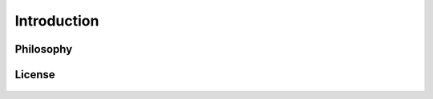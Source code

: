 .. _introduction:

Introduction
============

.. image:: https://farm5.staticflickr.com/4317/35198386374_1939af3de6_k_d.jpg

Philosophy
----------


License
----------------

    .. include:: ../../LICENSE
